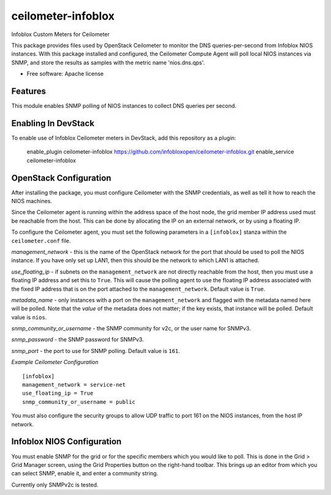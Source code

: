 ===============================
ceilometer-infoblox
===============================

Infoblox Custom Meters for Ceilometer

This package provides files used by OpenStack Ceilometer to monitor the DNS
queries-per-second from Infoblox NIOS instances. With this package installed
and configured, the Ceilometer Compute Agent will poll local NIOS instances
via SNMP, and store the results as samples with the metric name 'nios.dns.qps'.

* Free software: Apache license

Features
--------

This module enables SNMP polling of NIOS instances to collect DNS queries per
second.

Enabling In DevStack
--------------------

To enable use of Infoblox Ceilometer meters in DevStack, add this repository as
a plugin:

     enable_plugin ceilometer-infoblox https://github.com/infobloxopen/ceilometer-infoblox.git
     enable_service ceilometer-infoblox


OpenStack Configuration
-----------------------

After installing the package, you must configure Ceilometer with the SNMP
credentials, as well as tell it how to reach the NIOS machines.

Since the Ceilometer agent is running within the address space of the host
node, the grid member IP address used must be reachable from the host. This
can be done by allocating the IP on an external network, or by using a floating
IP.

To configure the Ceilometer agent, you must set the following parameters in a
``[infoblox]`` stanza within the ``ceilometer.conf`` file.

*management_network* - this is the name of the OpenStack network for the port
that should be used to poll the NIOS instance. If you have only set up LAN1,
then this should be the network to which LAN1 is attached.

*use_floating_ip* - if subnets on the ``management_network`` are not directly
reachable from the host, then you must use a floating IP address and set this
to ``True``. This will cause the polling agent to use the floating IP address
associated with the fixed IP address that is on the port attached to the 
``management_network``. Default value is ``True``.

*metadata_name* - only instances with a port on the ``management_network`` and
flagged with the metadata named here will be polled. Note that the *value* of
the metadata does not matter; if the key exists, that instance will be polled.
Default value is ``nios``.

*snmp_community_or_username* - the SNMP community for v2c, or the user name for
SNMPv3.

*snmp_password* - the SNMP password for SNMPv3.

*snmp_port* - the port to use for SNMP polling. Default value is ``161``.


*Example Ceilometer Configuration*

::

 [infoblox]
 management_network = service-net
 use_floating_ip = True
 snmp_community_or_username = public

You must also configure the security groups to allow UDP traffic to port 161
on the NIOS instances, from the host IP network.

Infoblox NIOS Configuration
---------------------------

You must enable SNMP for the grid or for the specific members which you would
like to poll. This is done in the Grid > Grid Manager screen, using the Grid
Properties button on the right-hand toolbar. This brings up an editor from
which you can select SNMP, enable it, and enter a community string.

Currently only SNMPv2c is tested.

